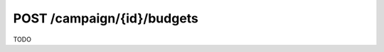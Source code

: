.. index:: POST /campaign/{id}/budgets

POST /campaign/{id}/budgets
============================

TODO